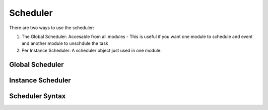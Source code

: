 ###########
Scheduler
###########

There are two ways to use the scheduler:

1. The Global Scheduler: Accesable from all modules - This is useful if you want one module to schedule and event and another module to unschdule the task
2. Per Instance Scheduler: A scheduler object just used in one module. 

-----------------
Global Scheduler
-----------------

-------------------
Instance Scheduler
-------------------

-----------------
Scheduler Syntax
-----------------